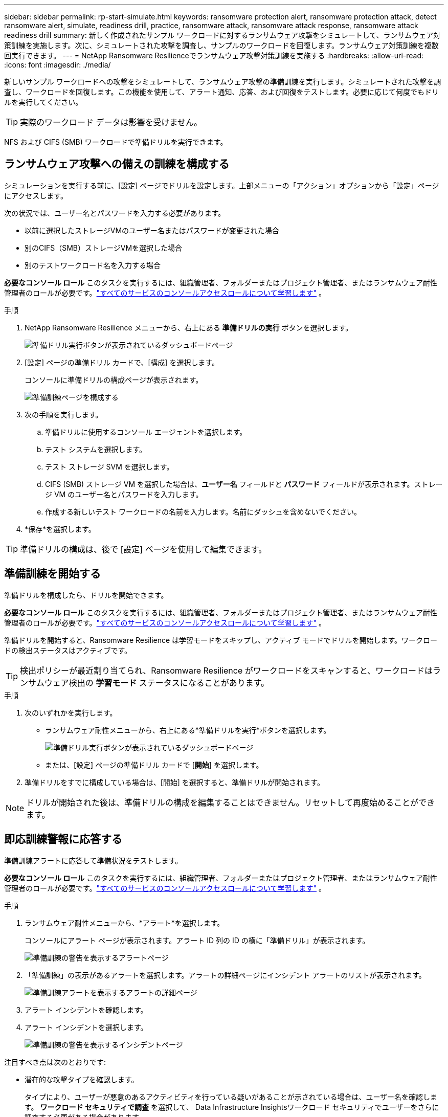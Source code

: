 ---
sidebar: sidebar 
permalink: rp-start-simulate.html 
keywords: ransomware protection alert, ransomware protection attack, detect ransomware alert, simulate, readiness drill, practice, ransomware attack, ransomware attack response, ransomware attack readiness drill 
summary: 新しく作成されたサンプル ワークロードに対するランサムウェア攻撃をシミュレートして、ランサムウェア対策訓練を実施します。次に、シミュレートされた攻撃を調査し、サンプルのワークロードを回復します。ランサムウェア対策訓練を複数回実行できます。 
---
= NetApp Ransomware Resilienceでランサムウェア攻撃対策訓練を実施する
:hardbreaks:
:allow-uri-read: 
:icons: font
:imagesdir: ./media/


[role="lead"]
新しいサンプル ワークロードへの攻撃をシミュレートして、ランサムウェア攻撃の準備訓練を実行します。シミュレートされた攻撃を調査し、ワークロードを回復します。この機能を使用して、アラート通知、応答、および回復をテストします。必要に応じて何度でもドリルを実行してください。


TIP: 実際のワークロード データは影響を受けません。

NFS および CIFS (SMB) ワークロードで準備ドリルを実行できます。



== ランサムウェア攻撃への備えの訓練を構成する

シミュレーションを実行する前に、[設定] ページでドリルを設定します。上部メニューの「アクション」オプションから「設定」ページにアクセスします。

次の状況では、ユーザー名とパスワードを入力する必要があります。

* 以前に選択したストレージVMのユーザー名またはパスワードが変更された場合
* 別のCIFS（SMB）ストレージVMを選択した場合
* 別のテストワークロード名を入力する場合


*必要なコンソール ロール* このタスクを実行するには、組織管理者、フォルダーまたはプロジェクト管理者、またはランサムウェア耐性管理者のロールが必要です。link:https://docs.netapp.com/us-en/bluexp-setup-admin/reference-iam-predefined-roles.html["すべてのサービスのコンソールアクセスロールについて学習します"^] 。

.手順
. NetApp Ransomware Resilience メニューから、右上にある *準備ドリルの実行* ボタンを選択します。
+
image:screen-dashboard.png["準備ドリル実行ボタンが表示されているダッシュボードページ"]

. [設定] ページの準備ドリル カードで、[構成] を選択します。
+
コンソールに準備ドリルの構成ページが表示されます。

+
image:screen-settings-alert-drill-configure.png["準備訓練ページを構成する"]

. 次の手順を実行します。
+
.. 準備ドリルに使用するコンソール エージェントを選択します。
.. テスト システムを選択します。
.. テスト ストレージ SVM を選択します。
.. CIFS (SMB) ストレージ VM を選択した場合は、**ユーザー名** フィールドと **パスワード** フィールドが表示されます。ストレージ VM のユーザー名とパスワードを入力します。
.. 作成する新しいテスト ワークロードの名前を入力します。名前にダッシュを含めないでください。


. *保存*を選択します。



TIP: 準備ドリルの構成は、後で [設定] ページを使用して編集できます。



== 準備訓練を開始する

準備ドリルを構成したら、ドリルを開始できます。

*必要なコンソール ロール* このタスクを実行するには、組織管理者、フォルダーまたはプロジェクト管理者、またはランサムウェア耐性管理者のロールが必要です。link:https://docs.netapp.com/us-en/bluexp-setup-admin/reference-iam-predefined-roles.html["すべてのサービスのコンソールアクセスロールについて学習します"^] 。

準備ドリルを開始すると、Ransomware Resilience は学習モードをスキップし、アクティブ モードでドリルを開始します。ワークロードの検出ステータスはアクティブです。


TIP: 検出ポリシーが最近割り当てられ、Ransomware Resilience がワークロードをスキャンすると、ワークロードはランサムウェア検出の *学習モード* ステータスになることがあります。

.手順
. 次のいずれかを実行します。
+
** ランサムウェア耐性メニューから、右上にある*準備ドリルを実行*ボタンを選択します。
+
image:screen-dashboard.png["準備ドリル実行ボタンが表示されているダッシュボードページ"]

** または、[設定] ページの準備ドリル カードで [*開始*] を選択します。


. 準備ドリルをすでに構成している場合は、[開始] を選択すると、準備ドリルが開始されます。



NOTE: ドリルが開始された後は、準備ドリルの構成を編集することはできません。リセットして再度始めることができます。



== 即応訓練警報に応答する

準備訓練アラートに応答して準備状況をテストします。

*必要なコンソール ロール* このタスクを実行するには、組織管理者、フォルダーまたはプロジェクト管理者、またはランサムウェア耐性管理者のロールが必要です。link:https://docs.netapp.com/us-en/bluexp-setup-admin/reference-iam-predefined-roles.html["すべてのサービスのコンソールアクセスロールについて学習します"^] 。

.手順
. ランサムウェア耐性メニューから、*アラート*を選択します。
+
コンソールにアラート ページが表示されます。アラート ID 列の ID の横に「準備ドリル」が表示されます。

+
image:screen-alerts-readiness.png["準備訓練の警告を表示するアラートページ"]

. 「準備訓練」の表示があるアラートを選択します。アラートの詳細ページにインシデント アラートのリストが表示されます。
+
image:screen-alerts-readiness-details.png["準備訓練アラートを表示するアラートの詳細ページ"]

. アラート インシデントを確認します。
. アラート インシデントを選択します。
+
image:screen-alerts-readiness-incidents2.png["準備訓練の警告を表示するインシデントページ"]



注目すべき点は次のとおりです:

* 潜在的な攻撃タイプを確認します。
+
タイプにより、ユーザーが悪意のあるアクティビティを行っている疑いがあることが示されている場合は、ユーザー名を確認します。  *ワークロード セキュリティで調査* を選択して、 Data Infrastructure Insightsワークロード セキュリティでユーザーをさらに調査する必要がある場合があります。



* ファイルアクティビティと疑わしいプロセスを確認します。
+
** 受信した検出されたデータを予想されるデータと比較してみます。
** 検出されたファイルの作成率を予想される率と比較して確認します。
** 検出されたファイル名変更率を予想される率と比較してみます。
** 削除率を予想率と比較してみます。


* 影響を受けるファイルのリストを確認します。攻撃の原因となっている可能性のある拡張機能を確認します。
* 影響を受けるファイルとディレクトリの数を確認して、攻撃の影響と範囲を判断します。




== テストワークロードを復元する

準備ドリルアラートを確認した後、必要に応じてテストのワークロードを復元します。

*必要なコンソール ロール* このタスクを実行するには、組織管理者、フォルダーまたはプロジェクト管理者、またはランサムウェア耐性管理者のロールが必要です。link:https://docs.netapp.com/us-en/bluexp-setup-admin/reference-iam-predefined-roles.html["すべてのサービスのコンソールアクセスロールについて学習します"^] 。

.手順
. アラートの詳細ページに戻ります。
. テスト ワークロードを復元する必要がある場合は、次の手順を実行します。
+
** *復元が必要としてマーク*を選択します。
** 確認内容を確認し、確認ボックスで「復元が必要としてマーク」を選択します。
+
*** ランサムウェア耐性メニューから、「回復」を選択します。
*** 復元する「準備ドリル」とマークされたテスト ワークロードを選択します。
*** *復元*を選択します。
*** 「復元」ページで、復元に関する情報を入力します。


** ソース スナップショットのコピーを選択します。
** 宛先ボリュームを選択します。


. 復元のレビューページで、[*復元*] を選択します。
+
コンソールの [回復] ページに、準備ドリル復元のステータスが「進行中」として表示されます。

+
復元が完了すると、コンソールはワークロードのステータスを「復元済み」に変更します。

. 復元されたワークロードを確認します。



TIP: 復元プロセスの詳細については、link:rp-use-recover.html["ランサムウェア攻撃からの回復（インシデントが中和された後）"] 。



== 準備訓練後にアラートのステータスを変更する

準備ドリルアラートを確認し、ワークロードを復元した後、必要に応じてアラートのステータスを変更します。

*コンソールの役割が必要です* 組織管理者、フォルダーまたはプロジェクト管理者、またはランサムウェア耐性管理者。 https://docs.netapp.com/us-en/bluexp-setup-admin/reference-iam-predefined-roles.html["すべてのサービスのコンソールアクセスロールについて学習します"^] 。

.手順
. アラートの詳細ページに戻ります。
. アラートをもう一度選択します。
. *ステータスの編集* を選択してステータスを指定し、次のいずれかのステータスに変更します。
+
** 却下: アクティビティがランサムウェア攻撃ではないと疑われる場合は、ステータスを「却下」に変更します。
+

IMPORTANT: 攻撃を却下した後は、元に戻すことはできません。ワークロードを破棄すると、潜在的なランサムウェア攻撃に応じて自動的に作成されたすべてのスナップショット コピーが完全に削除されます。アラートを無視すると、準備訓練は完了したとみなされます。

** 解決済み: インシデントは軽減されました。






== 即応訓練に関する報告書を確認する

準備訓練が完了したら、訓練に関するレポートを確認して保存することをお勧めします。

*必要なコンソール ロール* このタスクを実行するには、組織管理者、フォルダーまたはプロジェクト管理者、ランサムウェア レジリエンス管理者、またはランサムウェア レジリエンス ビューアーのロールが必要です。 https://docs.netapp.com/us-en/bluexp-setup-admin/reference-iam-predefined-roles.html["すべてのサービスに対するBlueXPのアクセスロールについて学ぶ"^] 。

.手順
. ランサムウェア耐性メニューから、*レポート*を選択します。
+
image:screen-reports.png["準備訓練レポートを表示するレポートページ"]

. 準備ドリルレポートをダウンロードするには、[*準備ドリル*] と [*ダウンロード*] を選択します。

